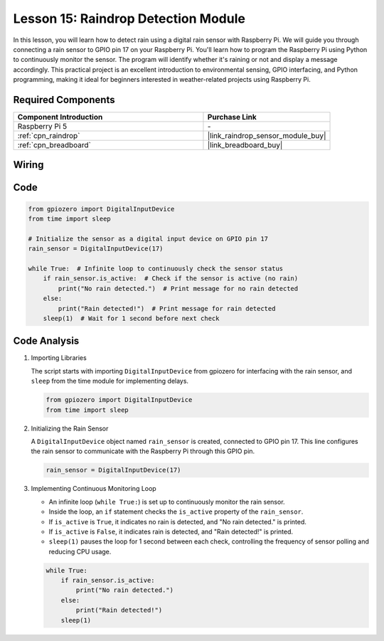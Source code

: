 .. _pi_lesson15_raindrop:

Lesson 15: Raindrop Detection Module
=======================================

In this lesson, you will learn how to detect rain using a digital rain sensor with Raspberry Pi. We will guide you through connecting a rain sensor to GPIO pin 17 on your Raspberry Pi. You'll learn how to program the Raspberry Pi using Python to continuously monitor the sensor. The program will identify whether it's raining or not and display a message accordingly. This practical project is an excellent introduction to environmental sensing, GPIO interfacing, and Python programming, making it ideal for beginners interested in weather-related projects using Raspberry Pi.

Required Components
---------------------------

.. list-table::
    :widths: 30 20
    :header-rows: 1

    *   - Component Introduction
        - Purchase Link

    *   - Raspberry Pi 5
        - \-
    *   - :ref:`cpn_raindrop`
        - |link_raindrop_sensor_module_buy|
    *   - :ref:`cpn_breadboard`
        - |link_breadboard_buy|


Wiring
---------------------------

.. image:: img/Lesson_15_raindrop_detection_module_Pi_bb.png
    :width: 100%


Code
---------------------------

.. code-block:: python

   from gpiozero import DigitalInputDevice  
   from time import sleep  

   # Initialize the sensor as a digital input device on GPIO pin 17
   rain_sensor = DigitalInputDevice(17)

   while True:  # Infinite loop to continuously check the sensor status
       if rain_sensor.is_active:  # Check if the sensor is active (no rain)
           print("No rain detected.")  # Print message for no rain detected
       else:
           print("Rain detected!")  # Print message for rain detected
       sleep(1)  # Wait for 1 second before next check


Code Analysis
---------------------------

#. Importing Libraries
   
   The script starts with importing ``DigitalInputDevice`` from gpiozero for interfacing with the rain sensor, and ``sleep`` from the time module for implementing delays.

   .. code-block:: python

      from gpiozero import DigitalInputDevice  
      from time import sleep  

#. Initializing the Rain Sensor
   
   A ``DigitalInputDevice`` object named ``rain_sensor`` is created, connected to GPIO pin 17. This line configures the rain sensor to communicate with the Raspberry Pi through this GPIO pin.

   .. code-block:: python

      rain_sensor = DigitalInputDevice(17)

#. Implementing Continuous Monitoring Loop
   
   - An infinite loop (``while True:``) is set up to continuously monitor the rain sensor.
   - Inside the loop, an ``if`` statement checks the ``is_active`` property of the ``rain_sensor``.
   - If ``is_active`` is ``True``, it indicates no rain is detected, and "No rain detected." is printed.
   - If ``is_active`` is ``False``, it indicates rain is detected, and "Rain detected!" is printed.
   - ``sleep(1)`` pauses the loop for 1 second between each check, controlling the frequency of sensor polling and reducing CPU usage.

   .. raw:: html

      <br/>

   .. code-block:: python

      while True:
          if rain_sensor.is_active:
              print("No rain detected.")
          else:
              print("Rain detected!")
          sleep(1)

